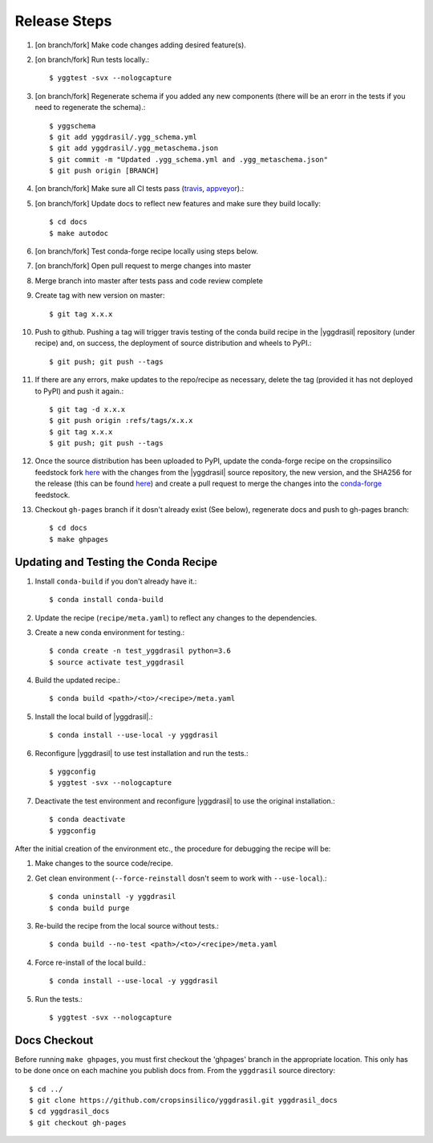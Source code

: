 
Release Steps
#############

#. [on branch/fork] Make code changes adding desired feature(s).
#. [on branch/fork] Run tests locally.::

   $ yggtest -svx --nologcapture

#. [on branch/fork] Regenerate schema if you added any new components (there will be an erorr in the tests if you need to regenerate the schema).:: 

   $ yggschema
   $ git add yggdrasil/.ygg_schema.yml
   $ git add yggdrasil/.ygg_metaschema.json
   $ git commit -m "Updated .ygg_schema.yml and .ygg_metaschema.json"
   $ git push origin [BRANCH]

#. [on branch/fork] Make sure all CI tests pass (`travis <https://travis-ci.org/cropsinsilico/yggdrasil>`_, `appveyor <https://ci.appveyor.com/project/langmm/yggdrasil>`_).::
#. [on branch/fork] Update docs to reflect new features and make sure they build locally::

   $ cd docs
   $ make autodoc

#. [on branch/fork] Test conda-forge recipe locally using steps below.
#. [on branch/fork] Open pull request to merge changes into master
#. Merge branch into master after tests pass and code review complete
#. Create tag with new version on master::

   $ git tag x.x.x
   
#. Push to github. Pushing a tag will trigger travis testing of the conda build recipe in the |yggdrasil| repository (under recipe) and, on success, the deployment of source distribution and wheels to PyPI.::

   $ git push; git push --tags

#. If there are any errors, make updates to the repo/recipe as necessary, delete the tag (provided it has not deployed to PyPI) and push it again.::

   $ git tag -d x.x.x
   $ git push origin :refs/tags/x.x.x
   $ git tag x.x.x
   $ git push; git push --tags
   
#. Once the source distribution has been uploaded to PyPI, update the conda-forge recipe on the cropsinsilico feedstock fork `here <https://github.com/cropsinsilico/yggdrasil-feedstock>`_ with the changes from the |yggdrasil| source repository, the new version, and the SHA256 for the release (this can be found `here <https://pypi.org/project/yggdrasil-framework/#files>`_) and create a pull request to merge the changes into the `conda-forge <https://github.com/conda-forge/yggdrasil-feedstock>`_ feedstock.
#. Checkout ``gh-pages`` branch if it dosn't already exist (See below), regenerate docs and push to gh-pages branch::

   $ cd docs
   $ make ghpages


Updating and Testing the Conda Recipe
=====================================

#. Install ``conda-build`` if you don't already have it.::
     
   $ conda install conda-build

#. Update the recipe (``recipe/meta.yaml``) to reflect any changes to the dependencies.
#. Create a new conda environment for testing.::

   $ conda create -n test_yggdrasil python=3.6
   $ source activate test_yggdrasil

#. Build the updated recipe.::

   $ conda build <path>/<to>/<recipe>/meta.yaml

#. Install the local build of |yggdrasil|.::

   $ conda install --use-local -y yggdrasil

#. Reconfigure |yggdrasil| to use test installation and run the tests.::

   $ yggconfig
   $ yggtest -svx --nologcapture

#. Deactivate the test environment and reconfigure |yggdrasil| to use the original installation.::

   $ conda deactivate
   $ yggconfig


After the initial creation of the environment etc., the procedure for debugging the recipe will be:

#. Make changes to the source code/recipe.
#. Get clean environment (``--force-reinstall`` dosn't seem to work with ``--use-local``).::

   $ conda uninstall -y yggdrasil
   $ conda build purge

#. Re-build the recipe from the local source without tests.::

   $ conda build --no-test <path>/<to>/<recipe>/meta.yaml

#. Force re-install of the local build.::

   $ conda install --use-local -y yggdrasil

#. Run the tests.::

   $ yggtest -svx --nologcapture
     

Docs Checkout
=============

Before running ``make ghpages``, you must first checkout the 'ghpages' branch 
in the appropriate location. This only has to be done once on each machine you 
publish docs from. From the ``yggdrasil`` source directory::

   $ cd ../
   $ git clone https://github.com/cropsinsilico/yggdrasil.git yggdrasil_docs
   $ cd yggdrasil_docs
   $ git checkout gh-pages
